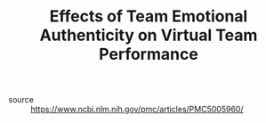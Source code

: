 #+TITLE: Effects of Team Emotional Authenticity on Virtual Team Performance

- source :: https://www.ncbi.nlm.nih.gov/pmc/articles/PMC5005960/
